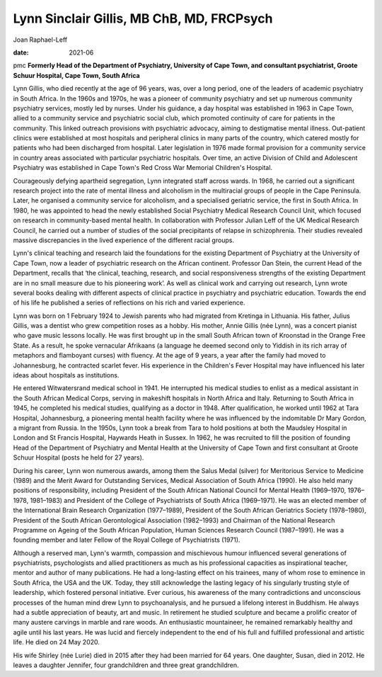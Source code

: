==========================================
Lynn Sinclair Gillis, MB ChB, MD, FRCPsych
==========================================



Joan Raphael-Leff

:date: 2021-06


.. contents::
   :depth: 3
..

pmc
**Formerly Head of the Department of Psychiatry, University of Cape
Town, and consultant psychiatrist, Groote Schuur Hospital, Cape Town,
South Africa**

Lynn Gillis, who died recently at the age of 96 years, was, over a long
period, one of the leaders of academic psychiatry in South Africa. In
the 1960s and 1970s, he was a pioneer of community psychiatry and set up
numerous community psychiatry services, mostly led by nurses. Under his
guidance, a day hospital was established in 1963 in Cape Town, allied to
a community service and psychiatric social club, which promoted
continuity of care for patients in the community. This linked outreach
provisions with psychiatric advocacy, aiming to destigmatise mental
illness. Out-patient clinics were established at most hospitals and
peripheral clinics in many parts of the country, which catered mostly
for patients who had been discharged from hospital. Later legislation in
1976 made formal provision for a community service in country areas
associated with particular psychiatric hospitals. Over time, an active
Division of Child and Adolescent Psychiatry was established in Cape
Town's Red Cross War Memorial Children's Hospital.

Courageously defying apartheid segregation, Lynn integrated staff across
wards. In 1968, he carried out a significant research project into the
rate of mental illness and alcoholism in the multiracial groups of
people in the Cape Peninsula. Later, he organised a community service
for alcoholism, and a specialised geriatric service, the first in South
Africa. In 1980, he was appointed to head the newly established Social
Psychiatry Medical Research Council Unit, which focused on research in
community-based mental health. In collaboration with Professor Julian
Leff of the UK Medical Research Council, he carried out a number of
studies of the social precipitants of relapse in schizophrenia. Their
studies revealed massive discrepancies in the lived experience of the
different racial groups.

Lynn's clinical teaching and research laid the foundations for the
existing Department of Psychiatry at the University of Cape Town, now a
leader of psychiatric research on the African continent. Professor Dan
Stein, the current Head of the Department, recalls that ‘the clinical,
teaching, research, and social responsiveness strengths of the existing
Department are in no small measure due to his pioneering work’. As well
as clinical work and carrying out research, Lynn wrote several books
dealing with different aspects of clinical practice in psychiatry and
psychiatric education. Towards the end of his life he published a series
of reflections on his rich and varied experience.

Lynn was born on 1 February 1924 to Jewish parents who had migrated from
Kretinga in Lithuania. His father, Julius Gillis, was a dentist who grew
competition roses as a hobby. His mother, Annie Gillis (née Lynn), was a
concert pianist who gave music lessons locally. He was first brought up
in the small South African town of Kroonstad in the Orange Free State.
As a result, he spoke vernacular Afrikaans (a language he deemed second
only to Yiddish in its rich array of metaphors and flamboyant curses)
with fluency. At the age of 9 years, a year after the family had moved
to Johannesburg, he contracted scarlet fever. His experience in the
Children's Fever Hospital may have influenced his later ideas about
hospitals as institutions.

He entered Witwatersrand medical school in 1941. He interrupted his
medical studies to enlist as a medical assistant in the South African
Medical Corps, serving in makeshift hospitals in North Africa and Italy.
Returning to South Africa in 1945, he completed his medical studies,
qualifying as a doctor in 1948. After qualification, he worked until
1962 at Tara Hospital, Johannesburg, a pioneering mental health facility
where he was influenced by the indomitable Dr Mary Gordon, a migrant
from Russia. In the 1950s, Lynn took a break from Tara to hold positions
at both the Maudsley Hospital in London and St Francis Hospital,
Haywards Heath in Sussex. In 1962, he was recruited to fill the position
of founding Head of the Department of Psychiatry and Mental Health at
the University of Cape Town and first consultant at Groote Schuur
Hospital (posts he held for 27 years).

During his career, Lynn won numerous awards, among them the Salus Medal
(silver) for Meritorious Service to Medicine (1989) and the Merit Award
for Outstanding Services, Medical Association of South Africa (1990). He
also held many positions of responsibility, including President of the
South African National Council for Mental Health (1969–1970, 1976–1978,
1981–1983) and President of the College of Psychiatrists of South Africa
(1969–1971). He was an elected member of the International Brain
Research Organization (1977–1989), President of the South African
Geriatrics Society (1978–1980), President of the South African
Gerontological Association (1982–1993) and Chairman of the National
Research Programme on Ageing of the South African Population, Human
Sciences Research Council (1987–1991). He was a founding member and
later Fellow of the Royal College of Psychiatrists (1971).

Although a reserved man, Lynn's warmth, compassion and mischievous
humour influenced several generations of psychiatrists, psychologists
and allied practitioners as much as his professional capacities as
inspirational teacher, mentor and author of many publications. He had a
long-lasting effect on his trainees, many of whom rose to eminence in
South Africa, the USA and the UK. Today, they still acknowledge the
lasting legacy of his singularly trusting style of leadership, which
fostered personal initiative. Ever curious, his awareness of the many
contradictions and unconscious processes of the human mind drew Lynn to
psychoanalysis, and he pursued a lifelong interest in Buddhism. He
always had a subtle appreciation of beauty, art and music. In retirement
he studied sculpture and became a prolific creator of many austere
carvings in marble and rare woods. An enthusiastic mountaineer, he
remained remarkably healthy and agile until his last years. He was lucid
and fiercely independent to the end of his full and fulfilled
professional and artistic life. He died on 24 May 2020.

His wife Shirley (née Lurie) died in 2015 after they had been married
for 64 years. One daughter, Susan, died in 2012. He leaves a daughter
Jennifer, four grandchildren and three great grandchildren.

